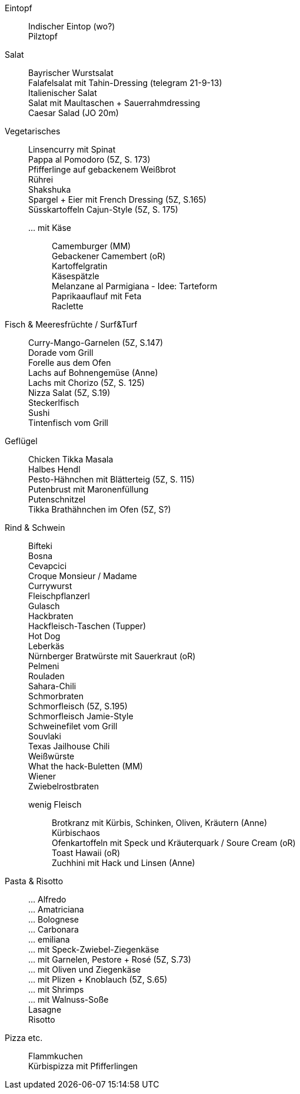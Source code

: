 // Hardbreaks: Newline macht auch in Asciidoc neue Zeile
:hardbreaks-option:

Eintopf:::
Indischer Eintop (wo?)
Pilztopf

Salat:::
Bayrischer Wurstsalat
Falafelsalat mit Tahin-Dressing (telegram 21-9-13)
Italienischer Salat
Salat mit Maultaschen + Sauerrahmdressing
Caesar Salad (JO 20m)

Vegetarisches:::
Linsencurry mit Spinat
Pappa al Pomodoro (5Z, S. 173)
Pfifferlinge auf gebackenem Weißbrot
Rührei
Shakshuka
Spargel + Eier mit French Dressing (5Z, S.165)
Süsskartoffeln Cajun-Style (5Z, S. 175)
… mit Käse::
Camemburger (MM)
Gebackener Camembert (oR)
Kartoffelgratin
Käsespätzle
Melanzane al Parmigiana - Idee: Tarteform
Paprikaauflauf mit Feta
Raclette


Fisch & Meeresfrüchte / Surf&Turf:::
Curry-Mango-Garnelen (5Z, S.147)
Dorade vom Grill
Forelle aus dem Ofen
Lachs auf Bohnengemüse (Anne)
Lachs mit Chorizo (5Z, S. 125)
Nizza Salat (5Z, S.19)
Steckerlfisch
Sushi
Tintenfisch vom Grill

Geflügel:::
Chicken Tikka Masala
Halbes Hendl
Pesto-Hähnchen mit Blätterteig (5Z, S. 115)
Putenbrust mit Maronenfüllung
Putenschnitzel
Tikka Brathähnchen im Ofen (5Z, S?)

Rind & Schwein:::
Bifteki
Bosna
Cevapcici
Croque Monsieur / Madame
Currywurst
Fleischpflanzerl
Gulasch
Hackbraten
Hackfleisch-Taschen (Tupper)
Hot Dog
Leberkäs
Nürnberger Bratwürste mit Sauerkraut (oR)
Pelmeni
Rouladen
Sahara-Chili
Schmorbraten
Schmorfleisch (5Z, S.195)
Schmorfleisch Jamie-Style
Schweinefilet vom Grill
Souvlaki
Texas Jailhouse Chili
Weißwürste
What the hack-Buletten (MM)
Wiener
Zwiebelrostbraten

wenig Fleisch::
Brotkranz mit Kürbis, Schinken, Oliven, Kräutern (Anne)
Kürbischaos
Ofenkartoffeln mit Speck und Kräuterquark / Soure Cream (oR)
Toast Hawaii (oR)
Zuchhini mit Hack und Linsen (Anne)







Pasta & Risotto:::
… Alfredo
… Amatriciana
… Bolognese
… Carbonara
… emiliana
… mit Speck-Zwiebel-Ziegenkäse
… mit Garnelen, Pestore + Rosé (5Z, S.73)
… mit Oliven und Ziegenkäse
… mit Plizen + Knoblauch (5Z, S.65)
… mit Shrimps
… mit Walnuss-Soße
Lasagne
Risotto


Pizza etc.:::
Flammkuchen
Kürbispizza mit Pfifferlingen

